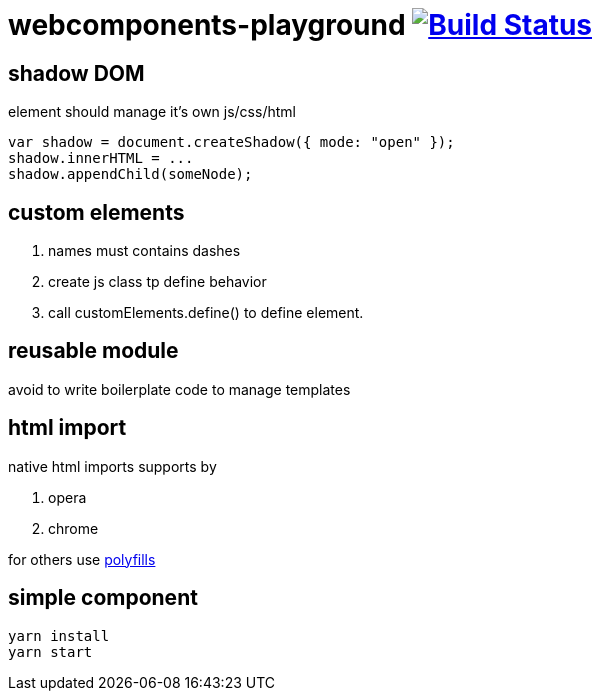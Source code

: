 = webcomponents-playground image:https://travis-ci.org/daggerok/webcomponents-playground.svg?branch=05-shadow-dom["Build Status", link="https://travis-ci.org/daggerok/webcomponents-playground"]

== shadow DOM

element should manage it's own js/css/html

[source,javascript]
----
var shadow = document.createShadow({ mode: "open" });
shadow.innerHTML = ...
shadow.appendChild(someNode);
----

== custom elements

. names must contains dashes
. create js class tp define behavior
. call customElements.define() to define element.

== reusable module

avoid to write boilerplate code to manage templates

== html import

native html imports supports by

. opera
. chrome

for others use link:https://github.com/webcomponents/webcomponentsjs[polyfills]

== simple component

[source,bash]
yarn install
yarn start
